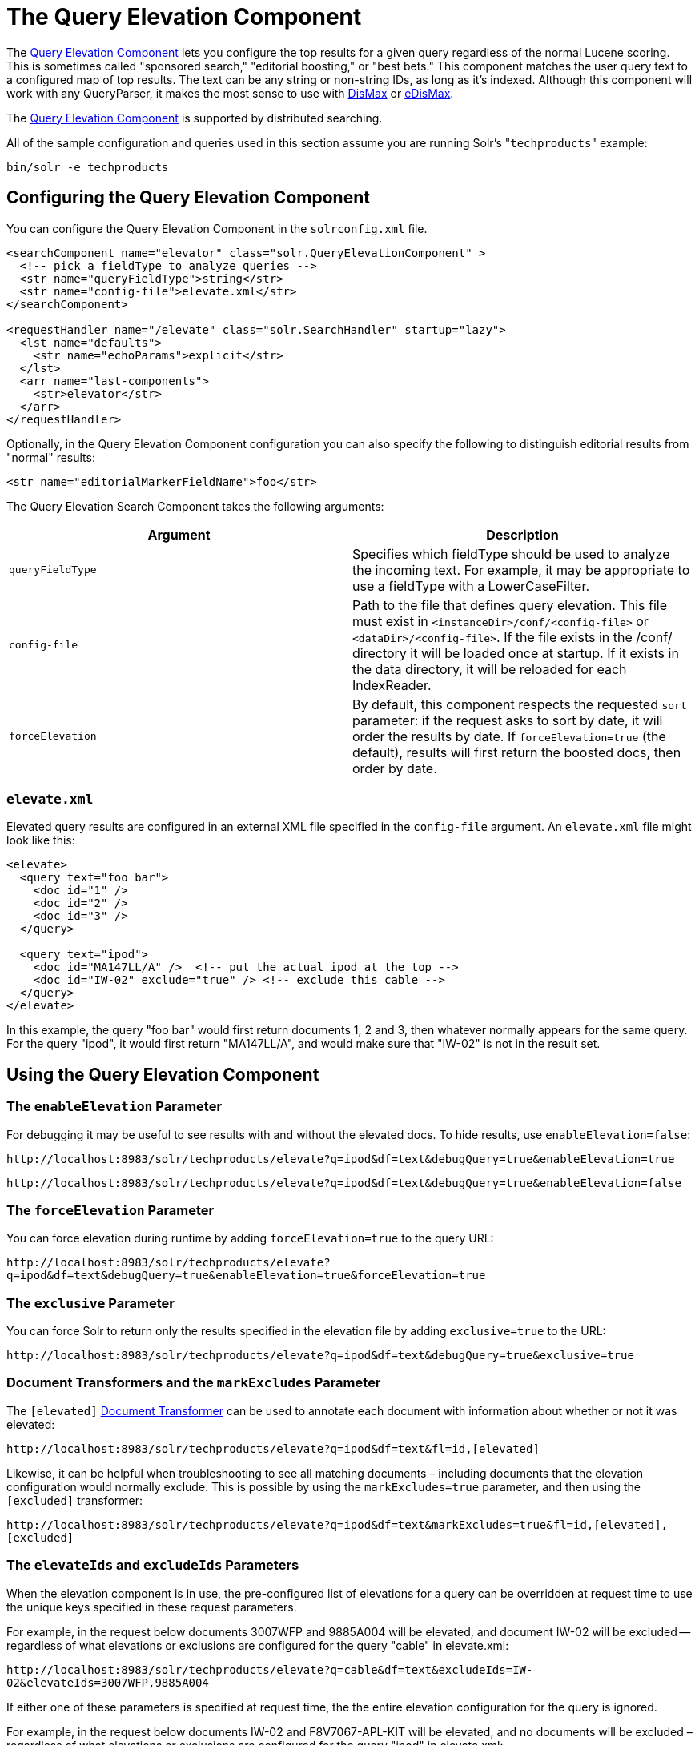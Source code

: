 The Query Elevation Component
=============================
:page-shortname: the-query-elevation-component
:page-permalink: the-query-elevation-component.html

The https://wiki.apache.org/solr/QueryElevationComponent[Query Elevation Component] lets you configure the top results for a given query regardless of the normal Lucene scoring. This is sometimes called "sponsored search," "editorial boosting," or "best bets." This component matches the user query text to a configured map of top results. The text can be any string or non-string IDs, as long as it's indexed. Although this component will work with any QueryParser, it makes the most sense to use with <<the-dismax-query-parser.adoc#,DisMax>> or <<the-extended-dismax-query-parser.adoc#,eDisMax>>.

The https://wiki.apache.org/solr/QueryElevationComponent[Query Elevation Component] is supported by distributed searching.

All of the sample configuration and queries used in this section assume you are running Solr's "`techproducts`" example:

[source,bash]
----
bin/solr -e techproducts
----

[[TheQueryElevationComponent-ConfiguringtheQueryElevationComponent]]
== Configuring the Query Elevation Component

You can configure the Query Elevation Component in the `solrconfig.xml` file.

[source,xml]
----
<searchComponent name="elevator" class="solr.QueryElevationComponent" >
  <!-- pick a fieldType to analyze queries -->
  <str name="queryFieldType">string</str>
  <str name="config-file">elevate.xml</str>
</searchComponent>

<requestHandler name="/elevate" class="solr.SearchHandler" startup="lazy">
  <lst name="defaults">
    <str name="echoParams">explicit</str>
  </lst>
  <arr name="last-components">
    <str>elevator</str>
  </arr>
</requestHandler>
----

Optionally, in the Query Elevation Component configuration you can also specify the following to distinguish editorial results from "normal" results:

[source,xml]
----
<str name="editorialMarkerFieldName">foo</str>
----

The Query Elevation Search Component takes the following arguments:

[width="100%",cols="50%,50%",options="header",]
|==================================================================================================================================================================================================================================================================================================================
|Argument |Description
|`queryFieldType` |Specifies which fieldType should be used to analyze the incoming text. For example, it may be appropriate to use a fieldType with a LowerCaseFilter.
|`config-file` |Path to the file that defines query elevation. This file must exist in `<instanceDir>/conf/<config-file>` or `<dataDir>/<config-file>`. If the file exists in the /conf/ directory it will be loaded once at startup. If it exists in the data directory, it will be reloaded for each IndexReader.
|`forceElevation` |By default, this component respects the requested `sort` parameter: if the request asks to sort by date, it will order the results by date. If `forceElevation=true` (the default), results will first return the boosted docs, then order by date.
|==================================================================================================================================================================================================================================================================================================================

[[TheQueryElevationComponent-elevate.xml]]
=== `elevate.xml`

Elevated query results are configured in an external XML file specified in the `config-file` argument. An `elevate.xml` file might look like this:

[source,xml]
----
<elevate>
  <query text="foo bar">
    <doc id="1" />
    <doc id="2" />
    <doc id="3" />
  </query>

  <query text="ipod">
    <doc id="MA147LL/A" />  <!-- put the actual ipod at the top -->
    <doc id="IW-02" exclude="true" /> <!-- exclude this cable -->
  </query>
</elevate>
----

In this example, the query "foo bar" would first return documents 1, 2 and 3, then whatever normally appears for the same query. For the query "ipod", it would first return "MA147LL/A", and would make sure that "IW-02" is not in the result set.

[[TheQueryElevationComponent-UsingtheQueryElevationComponent]]
== Using the Query Elevation Component

[[TheQueryElevationComponent-TheenableElevationParameter]]
=== The `enableElevation` Parameter

For debugging it may be useful to see results with and without the elevated docs. To hide results, use `enableElevation=false`:

`http://localhost:8983/solr/techproducts/elevate?q=ipod&df=text&debugQuery=true&enableElevation=true`

`http://localhost:8983/solr/techproducts/elevate?q=ipod&df=text&debugQuery=true&enableElevation=false`

[[TheQueryElevationComponent-TheforceElevationParameter]]
=== The `forceElevation` Parameter

You can force elevation during runtime by adding `forceElevation=true` to the query URL:

`http://localhost:8983/solr/techproducts/elevate?q=ipod&df=text&debugQuery=true&enableElevation=true&forceElevation=true`

[[TheQueryElevationComponent-TheexclusiveParameter]]
=== The `exclusive` Parameter

You can force Solr to return only the results specified in the elevation file by adding `exclusive=true` to the URL:

`http://localhost:8983/solr/techproducts/elevate?q=ipod&df=text&debugQuery=true&exclusive=true`

[[TheQueryElevationComponent-DocumentTransformersandthemarkExcludesParameter]]
=== Document Transformers and the `markExcludes` Parameter

The `[elevated]` <<transforming-result-documents.adoc#,Document Transformer>> can be used to annotate each document with information about whether or not it was elevated:

`http://localhost:8983/solr/techproducts/elevate?q=ipod&df=text&fl=id,[elevated]`

Likewise, it can be helpful when troubleshooting to see all matching documents – including documents that the elevation configuration would normally exclude. This is possible by using the `markExcludes=true` parameter, and then using the `[excluded]` transformer:

`http://localhost:8983/solr/techproducts/elevate?q=ipod&df=text&markExcludes=true&fl=id,[elevated],[excluded]`

[[TheQueryElevationComponent-TheelevateIdsandexcludeIdsParameters]]
=== The `elevateIds` and `excludeIds` Parameters

When the elevation component is in use, the pre-configured list of elevations for a query can be overridden at request time to use the unique keys specified in these request parameters.

For example, in the request below documents 3007WFP and 9885A004 will be elevated, and document IW-02 will be excluded -- regardless of what elevations or exclusions are configured for the query "cable" in elevate.xml:

`http://localhost:8983/solr/techproducts/elevate?q=cable&df=text&excludeIds=IW-02&elevateIds=3007WFP,9885A004`

If either one of these parameters is specified at request time, the the entire elevation configuration for the query is ignored.

For example, in the request below documents IW-02 and F8V7067-APL-KIT will be elevated, and no documents will be excluded – regardless of what elevations or exclusions are configured for the query "ipod" in elevate.xml:

`http://localhost:8983/solr/techproducts/elevate?q=ipod&df=text&elevateIds=IW-02,F8V7067-APL-KIT`

[[TheQueryElevationComponent-ThefqParameter]]
=== The `fq` Parameter

Query elevation respects the standard filter query (`fq`) parameter. That is, if the query contains the `fq` parameter, all results will be within that filter even if `elevate.xml` adds other documents to the result set.
